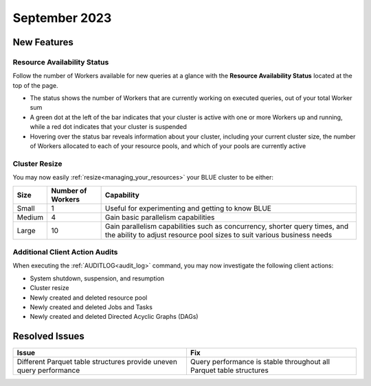 .. _september_2023:

******************
September 2023
******************

New Features
-------------

Resource Availability Status
^^^^^^^^^^^^^^^^^^^^^^^^^^^^^

Follow the number of Workers available for new queries at a glance with the **Resource Availability Status** located at the top of the page. 

* The status shows the number of Workers that are currently working on executed queries, out of your total Worker sum
* A green dot at the left of the bar indicates that your cluster is active with one or more Workers up and running, while a red dot indicates that your cluster is suspended
* Hovering over the status bar reveals information about your cluster, including your current cluster size, the number of Workers allocated to each of your resource pools, and which of your pools are currently active

Cluster Resize
^^^^^^^^^^^^^^

You may now easily :ref:`resize<managing_your_resources>` your BLUE cluster to be either:

.. list-table:: 
   :widths: auto
   :header-rows: 1

   * - Size
     - Number of Workers
     - Capability
   * - Small
     - 1
     - Useful for experimenting and getting to know BLUE
   * - Medium
     - 4
     - Gain basic parallelism capabilities
   * - Large
     - 10
     - Gain parallelism capabilities such as concurrency, shorter query times, and the ability to adjust resource pool sizes to suit various business needs

Additional Client Action Audits
^^^^^^^^^^^^^^^^^^^^^^^^^^^^^^^^

When executing the :ref:`AUDITLOG<audit_log>` command, you may now investigate the following client actions:

* System shutdown, suspension, and resumption
* Cluster resize
* Newly created and deleted resource pool 
* Newly created and deleted Jobs and Tasks
* Newly created and deleted Directed Acyclic Graphs (DAGs)

Resolved Issues
-----------------

.. list-table:: 
   :widths: auto
   :header-rows: 1
   
   * - Issue
     - Fix
   * - Different Parquet table structures provide uneven query performance  
     - Query performance is stable throughout all Parquet table structures




